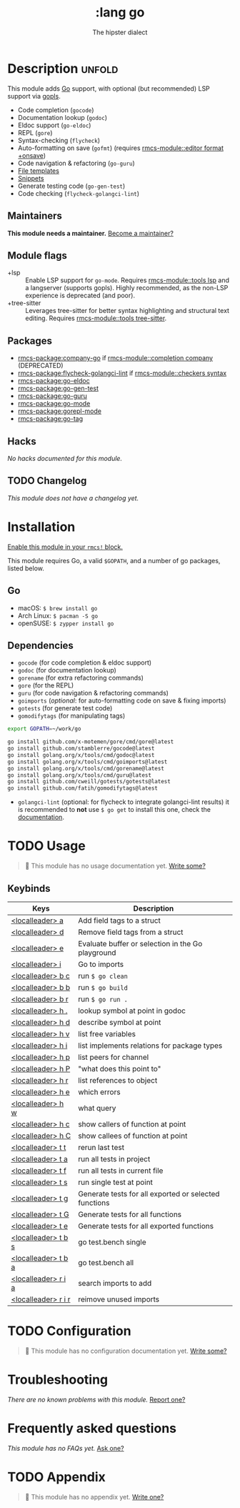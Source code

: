 #+title:    :lang go
#+subtitle: The hipster dialect
#+created:  June 15, 2015
#+since:    0.7

* Description :unfold:
This module adds [[https://golang.org][Go]] support, with optional (but recommended) LSP support via
[[https://github.com/golang/tools/blob/master/gopls/README.md][gopls]].

- Code completion (~gocode~)
- Documentation lookup (~godoc~)
- Eldoc support (~go-eldoc~)
- REPL (~gore~)
- Syntax-checking (~flycheck~)
- Auto-formatting on save (~gofmt~) (requires [[rmcs-module::editor format +onsave]])
- Code navigation & refactoring (~go-guru~)
- [[../../editor/file-templates/templates/go-mode][File templates]]
- [[https://github.com/hlissner/rmcs-snippets/tree/master/go-mode][Snippets]]
- Generate testing code (~go-gen-test~)
- Code checking (~flycheck-golangci-lint~)

** Maintainers
*This module needs a maintainer.* [[rmcs-contrib-maintainer:][Become a maintainer?]]

** Module flags
- +lsp ::
  Enable LSP support for ~go-mode~. Requires [[rmcs-module::tools lsp]] and a langserver
  (supports gopls). Highly recommended, as the non-LSP experience is deprecated
  (and poor).
- +tree-sitter ::
  Leverages tree-sitter for better syntax highlighting and structural text
  editing. Requires [[rmcs-module::tools tree-sitter]].

** Packages
- [[rmcs-package:company-go]] if [[rmcs-module::completion company]] (DEPRECATED)
- [[rmcs-package:flycheck-golangci-lint]] if [[rmcs-module::checkers syntax]]
- [[rmcs-package:go-eldoc]]
- [[rmcs-package:go-gen-test]]
- [[rmcs-package:go-guru]]
- [[rmcs-package:go-mode]]
- [[rmcs-package:gorepl-mode]]
- [[rmcs-package:go-tag]]

** Hacks
/No hacks documented for this module./

** TODO Changelog
# This section will be machine generated. Don't edit it by hand.
/This module does not have a changelog yet./

* Installation
[[id:01cffea4-3329-45e2-a892-95a384ab2338][Enable this module in your ~rmcs!~ block.]]

This module requires Go, a valid =$GOPATH=, and a number of go packages, listed
below.

** Go
- macOS: ~$ brew install go~
- Arch Linux: ~$ pacman -S go~
- openSUSE: ~$ zypper install go~

** Dependencies
- ~gocode~ (for code completion & eldoc support)
- ~godoc~ (for documentation lookup)
- ~gorename~ (for extra refactoring commands)
- ~gore~ (for the REPL)
- ~guru~ (for code navigation & refactoring commands)
- ~goimports~ (/optional/: for auto-formatting code on save & fixing imports)
- ~gotests~ (for generate test code)
- ~gomodifytags~ (for manipulating tags)

#+begin_src sh
export GOPATH=~/work/go

go install github.com/x-motemen/gore/cmd/gore@latest
go install github.com/stamblerre/gocode@latest
go install golang.org/x/tools/cmd/godoc@latest
go install golang.org/x/tools/cmd/goimports@latest
go install golang.org/x/tools/cmd/gorename@latest
go install golang.org/x/tools/cmd/guru@latest
go install github.com/cweill/gotests/gotests@latest
go install github.com/fatih/gomodifytags@latest
#+end_src

- ~golangci-lint~ (optional: for flycheck to integrate golangci-lint results) it
  is recommended to *not* use ~$ go get~ to install this one, check the
  [[https://github.com/golangci/golangci-lint#binary-release][documentation]].

* TODO Usage
#+begin_quote
 󱌣 This module has no usage documentation yet. [[rmcs-contrib-module:][Write some?]]
#+end_quote

** Keybinds
| Keys                | Description                                           |
|---------------------+-------------------------------------------------------|
| [[kbd:][<localleader> a]]     | Add field tags to a struct                            |
| [[kbd:][<localleader> d]]     | Remove field tags from a struct                       |
| [[kbd:][<localleader> e]]     | Evaluate buffer or selection in the Go playground     |
| [[kbd:][<localleader> i]]     | Go to imports                                         |
| [[kbd:][<localleader> b c]]   | run ~$ go clean~                                      |
| [[kbd:][<localleader> b b]]   | run ~$ go build~                                      |
| [[kbd:][<localleader> b r]]   | run ~$ go run .~                                      |
| [[kbd:][<localleader> h .]]   | lookup symbol at point in godoc                       |
| [[kbd:][<localleader> h d]]   | describe symbol at point                              |
| [[kbd:][<localleader> h v]]   | list free variables                                   |
| [[kbd:][<localleader> h i]]   | list implements relations for package types           |
| [[kbd:][<localleader> h p]]   | list peers for channel                                |
| [[kbd:][<localleader> h P]]   | "what does this point to"                             |
| [[kbd:][<localleader> h r]]   | list references to object                             |
| [[kbd:][<localleader> h e]]   | which errors                                          |
| [[kbd:][<localleader> h w]]   | what query                                            |
| [[kbd:][<localleader> h c]]   | show callers of function at point                     |
| [[kbd:][<localleader> h C]]   | show callees of function at point                     |
| [[kbd:][<localleader> t t]]   | rerun last test                                       |
| [[kbd:][<localleader> t a]]   | run all tests in project                              |
| [[kbd:][<localleader> t f]]   | run all tests in current file                         |
| [[kbd:][<localleader> t s]]   | run single test at point                              |
| [[kbd:][<localleader> t g]]   | Generate tests for all exported or selected functions |
| [[kbd:][<localleader> t G]]   | Generate tests for all functions                      |
| [[kbd:][<localleader> t e]]   | Generate tests for all exported functions             |
| [[kbd:][<localleader> t b s]] | go test.bench single                                  |
| [[kbd:][<localleader> t b a]] | go test.bench all                                     |
| [[kbd:][<localleader> r i a]] | search imports to add                                 |
| [[kbd:][<localleader> r i r]] | reimove unused imports                                |

* TODO Configuration
#+begin_quote
 󱌣 This module has no configuration documentation yet. [[rmcs-contrib-module:][Write some?]]
#+end_quote

* Troubleshooting
/There are no known problems with this module./ [[rmcs-report:][Report one?]]

* Frequently asked questions
/This module has no FAQs yet./ [[rmcs-suggest-faq:][Ask one?]]

* TODO Appendix
#+begin_quote
 󱌣 This module has no appendix yet. [[rmcs-contrib-module:][Write one?]]
#+end_quote
